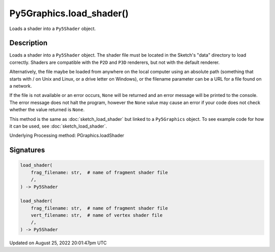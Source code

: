 Py5Graphics.load_shader()
=========================

Loads a shader into a ``Py5Shader`` object.

Description
-----------

Loads a shader into a ``Py5Shader`` object. The shader file must be located in the Sketch's "data" directory to load correctly. Shaders are compatible with the ``P2D`` and ``P3D`` renderers, but not with the default renderer.

Alternatively, the file maybe be loaded from anywhere on the local computer using an absolute path (something that starts with / on Unix and Linux, or a drive letter on Windows), or the filename parameter can be a URL for a file found on a network.

If the file is not available or an error occurs, ``None`` will be returned and an error message will be printed to the console. The error message does not halt the program, however the ``None`` value may cause an error if your code does not check whether the value returned is ``None``.

This method is the same as :doc:`sketch_load_shader` but linked to a ``Py5Graphics`` object. To see example code for how it can be used, see :doc:`sketch_load_shader`.

Underlying Processing method: PGraphics.loadShader

Signatures
------

.. code:: python

    load_shader(
        frag_filename: str,  # name of fragment shader file
        /,
    ) -> Py5Shader

    load_shader(
        frag_filename: str,  # name of fragment shader file
        vert_filename: str,  # name of vertex shader file
        /,
    ) -> Py5Shader
Updated on August 25, 2022 20:01:47pm UTC

